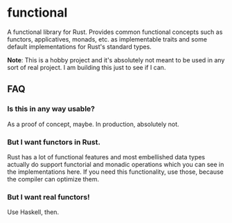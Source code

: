 * functional

A functional library for Rust. Provides common functional concepts such as functors, applicatives, monads, etc. as implementable traits and some default implementations for Rust's standard types.

*Note*: This is a hobby project and it's absolutely not meant to be used in any sort of real project. I am building this just to see if I can.

** FAQ
*** Is this in any way usable?
As a proof of concept, maybe. In production, absolutely not.

*** But I want functors in Rust.
Rust has a lot of functional features and most embellished data types actually do support functorial and monadic operations which you can see in the implementations here. If you need this functionality, use those, because the compiler can optimize them.

*** But I want real functors!
Use Haskell, then.
